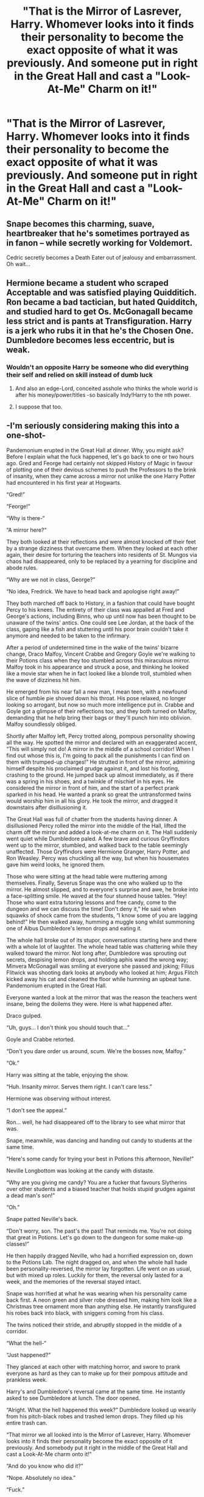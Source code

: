 #+TITLE: "That is the Mirror of Lasrever, Harry. Whomever looks into it finds their personality to become the exact opposite of what it was previously. And someone put in right in the Great Hall and cast a "Look-At-Me" Charm on it!"

* "That is the Mirror of Lasrever, Harry. Whomever looks into it finds their personality to become the exact opposite of what it was previously. And someone put in right in the Great Hall and cast a "Look-At-Me" Charm on it!"
:PROPERTIES:
:Author: LordUltimus92
:Score: 30
:DateUnix: 1596130842.0
:DateShort: 2020-Jul-30
:FlairText: Prompt
:END:

** Snape becomes this charming, suave, heartbreaker that he's sometimes portrayed as in fanon -- while secretly working for Voldemort.

Cedric secretly becomes a Death Eater out of jealousy and embarrassment. Oh wait...
:PROPERTIES:
:Author: Fredrik1994
:Score: 41
:DateUnix: 1596135083.0
:DateShort: 2020-Jul-30
:END:


** Hermione became a student who scraped Acceptable and was satisfied playing Quidditich. Ron became a bad tactician, but hated Quidditch, and studied hard to get Os. McGonagall became less strict and is pants at Transfiguration. Harry is a jerk who rubs it in that he's the Chosen One. Dumbledore becomes less eccentric, but is weak.
:PROPERTIES:
:Author: Ceyne_the_thinker
:Score: 9
:DateUnix: 1596160118.0
:DateShort: 2020-Jul-31
:END:

*** Wouldn't an opposite Harry be someone who did everything their self and relied on skill instead of dumb luck
:PROPERTIES:
:Author: TargetTrigger
:Score: 4
:DateUnix: 1596182074.0
:DateShort: 2020-Jul-31
:END:

**** And also an edge-Lord, conceited asshole who thinks the whole world is after his money/power/titles -so basically Indy!Harry to the nth power.
:PROPERTIES:
:Author: JOKERRule
:Score: 3
:DateUnix: 1596206070.0
:DateShort: 2020-Jul-31
:END:


**** I suppose that too.
:PROPERTIES:
:Author: Ceyne_the_thinker
:Score: 2
:DateUnix: 1596207538.0
:DateShort: 2020-Jul-31
:END:


** -I'm seriously considering making this into a one-shot-

Pandemonium erupted in the Great Hall at dinner. Why, you might ask? Before I explain what the fuck happened, let's go back to one or two hours ago. Gred and Feorge had certainly not skipped History of Magic in favour of plotting one of their devious schemes to push the Professors to the brink of insanity, when they came across a mirror not unlike the one Harry Potter had encountered in his first year at Hogwarts.

“Gred!”

“Feorge!”

“Why is there-“

“A mirror here?“

They both looked at their reflections and were almost knocked off their feet by a strange dizziness that overcame them. When they looked at each other again, their desire for torturing the teachers into residents of St. Mungos via chaos had disappeared, only to be replaced by a yearning for discipline and abode rules.

“Why are we not in class, George?”

“No idea, Fredrick. We have to head back and apologise right away!”

They both marched off back to History, in a fashion that could have bought Percy to his knees. The entirety of their class was appalled at Fred and George's actions, including Binns, who up until now has been thought to be unaware of the twins' antics. One could see Lee Jordan, at the back of the class, gaping like a fish and stuttering until his poor brain couldn't take it anymore and needed to be taken to the infirmary.

After a period of undetermined time in the wake of the twins' bizarre change, Draco Malfoy, Vincent Crabbe and Gregory Goyle we're walking to their Potions class when they too stumbled across this miraculous mirror. Malfoy took in his appearance and struck a pose, and thinking he looked like a movie star when he in fact looked like a blonde troll, stumbled when the wave of dizziness hit him.

He emerged from his near fall a new man, I mean teen, with a newfound slice of humble pie shoved down his throat. His pose relaxed, no longer looking so arrogant, but now so much more intelligence put in. Crabbe and Goyle got a glimpse of their reflections too, and they both turned on Malfoy, demanding that he help bring their bags or they'll punch him into oblivion. Malfoy soundlessly obliged.

Shortly after Malfoy left, Percy trotted along, pompous personality showing all the way. He spotted the mirror and declared with an exaggerated accent, “This will simply not do! A mirror in the middle of a school corridor! When I find out whose this is, I'm going to pack all the punishments I can find on them with trumped-up charges!” He strutted in front of the mirror, admiring himself despite his proclaimed grudge against it, and lost his footing, crashing to the ground. He jumped back up almost immediately, as if there was a spring in his shoes, and a twinkle of mischief in his eyes. He considered the mirror in front of him, and the start of a perfect prank sparked in his head. He wanted a prank so great the untransformed twins would worship him in all his glory. He took the mirror, and dragged it downstairs after disillusioning it.

The Great Hall was full of chatter from the students having dinner. A disillusioned Percy rolled the mirror into the middle of the Hall, lifted the charm off the mirror and added a look-at-me charm on it. The Hall suddenly went quiet while Dumbledore paled. A few brave and curious Gryffindors went up to the mirror, stumbled, and walked back to the table seemingly unaffected. Those Gryffindors were Hermione Granger, Harry Potter, and Ron Weasley. Percy was chuckling all the way, but when his housemates gave him weird looks, he ignored them.

Those who were sitting at the head table were muttering among themselves. Finally, Severus Snape was the one who walked up to the mirror. He almost slipped, and to everyone's surprise and awe, he broke into a face-splitting smile. He waved at the four stunned house tables. “Hey! Those who want extra tutoring lessons and free candy, come to the dungeon and we can discuss the time! Don't deny it,” He said when squawks of shock came from the students, “I know some of you are lagging behind!” He then walked away, humming a muggle song whilst summoning one of Albus Dumbledore's lemon drops and eating it.

The whole hall broke out of its stupor, conversations starting here and there with a whole lot of laughter. The whole head table was chattering while they walked toward the mirror. Not long after, Dumbledore was sprouting out secrets, despising lemon drops, and holding aphis wand the wrong way; Minvera McGonagall was smiling at everyone she passed and joking; Filius Flitwick was shooting dark looks at anybody who looked at him; Argus Flitch kicked away his cat and cleaned the floor while humming an upbeat tune. Pandemonium erupted in the Great Hall.

Everyone wanted a look at the mirror that was the reason the teachers went insane, being the doilems they were. Here is what happened after.

Draco gulped.

“Uh, guys... I don't think you should touch that...”

Goyle and Crabbe retorted.

“Don't you dare order us around, scum. We're the bosses now, Malfoy.”

“Ok.”

Harry was sitting at the table, enjoying the show.

“Huh. Insanity mirror. Serves them right. I can't care less.”

Hermione was observing without interest.

“I don't see the appeal.”

Ron... well, he had disappeared off to the library to see what mirror that was.

Snape, meanwhile, was dancing and handing out candy to students at the same time.

“Here's some candy for trying your best in Potions this afternoon, Neville!”

Neville Longbottom was looking at the candy with distaste.

“Why are you giving me candy? You are a fucker that favours Slytherins over other students and a biased teacher that holds stupid grudges against a dead man's son!”

“Oh.”

Snape patted Neville's back.

“Don't worry, son. The past's the past! That reminds me. You're not doing that great in Potions. Let's go down to the dungeon for some make-up classes!”

He then happily dragged Neville, who had a horrified expression on, down to the Potions Lab. The night dragged on, and when the whole hall hade been personality-reversed, the mirror lay forgotten. Life went on as usual, but with mixed up roles. Luckily for them, the reversal only lasted for a week, and the memories of the reversal stayed intact.

Snape was horrified at what he was wearing when his personality came back first. A neon green and silver robe dressed him, making him look like a Christmas tree ornament more than anything else. He instantly transfigured his robes back into black, with sniggers coming from his class.

The twins noticed their stride, and abruptly stopped in the middle of a corridor.

“What the hell-“

“Just happened?”

They glanced at each other with matching horror, and swore to prank everyone as hard as they can to make up for their pompous attitude and prankless week.

Harry's and Dumbledore's reversal came at the same time. He instantly asked to see Dumbledore at lunch. The door opened.

“Alright. What the hell happened this week?” Dumbledore looked up wearily from his pitch-black robes and trashed lemon drops. They filled up his entire trash can.

“That mirror we all looked into is the Mirror of Lasrever, Harry. Whomever looks into it finds their personality become the exact opposite of it previously. And somebody put it right in the middle of the Great Hall and cast a Look-At-Me charm onto it!”

“And do you know who did it?”

“Nope. Absolutely no idea.”

“Fuck.”

Percy was recovering from what he had done when his personality had been reversed, and he was not going to reveal this secret for a very, very long time.

“Fuck my life. If Fred and George find out that I wanted to worship them, I'm dead. Shit.”
:PROPERTIES:
:Author: RandomRBLXAvs
:Score: 6
:DateUnix: 1596300051.0
:DateShort: 2020-Aug-01
:END:

*** This is glorious. Let me know if you complete the one-shot.
:PROPERTIES:
:Author: LordUltimus92
:Score: 2
:DateUnix: 1596300847.0
:DateShort: 2020-Aug-01
:END:

**** There's a big chance, but I need to see if I got time.
:PROPERTIES:
:Author: RandomRBLXAvs
:Score: 2
:DateUnix: 1596300892.0
:DateShort: 2020-Aug-01
:END:


** "Why in the world would anyone do that, Luna?"

The normally willowy and distractable witch focused her gaze on Harry in a way that gave him a shiver. Then her face softened.

She said, "It seemed like a nice idea at the time, since most everyone I've met here has been mean to me."
:PROPERTIES:
:Author: wordhammer
:Score: 3
:DateUnix: 1596209495.0
:DateShort: 2020-Jul-31
:END:


** Would this make Voldemort turn into some saint defender of equality who abomines power -though still having it as only the personality changes I suppose?
:PROPERTIES:
:Author: JOKERRule
:Score: 1
:DateUnix: 1596206202.0
:DateShort: 2020-Jul-31
:END:
